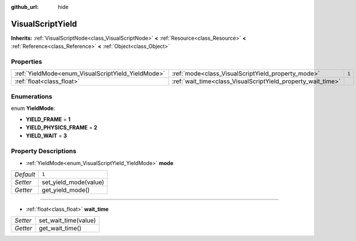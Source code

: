 :github_url: hide

.. Generated automatically by doc/tools/makerst.py in Godot's source tree.
.. DO NOT EDIT THIS FILE, but the VisualScriptYield.xml source instead.
.. The source is found in doc/classes or modules/<name>/doc_classes.

.. _class_VisualScriptYield:

VisualScriptYield
=================

**Inherits:** :ref:`VisualScriptNode<class_VisualScriptNode>` **<** :ref:`Resource<class_Resource>` **<** :ref:`Reference<class_Reference>` **<** :ref:`Object<class_Object>`



Properties
----------

+----------------------------------------------------+--------------------------------------------------------------+-------+
| :ref:`YieldMode<enum_VisualScriptYield_YieldMode>` | :ref:`mode<class_VisualScriptYield_property_mode>`           | ``1`` |
+----------------------------------------------------+--------------------------------------------------------------+-------+
| :ref:`float<class_float>`                          | :ref:`wait_time<class_VisualScriptYield_property_wait_time>` |       |
+----------------------------------------------------+--------------------------------------------------------------+-------+

Enumerations
------------

.. _enum_VisualScriptYield_YieldMode:

.. _class_VisualScriptYield_constant_YIELD_FRAME:

.. _class_VisualScriptYield_constant_YIELD_PHYSICS_FRAME:

.. _class_VisualScriptYield_constant_YIELD_WAIT:

enum **YieldMode**:

- **YIELD_FRAME** = **1**

- **YIELD_PHYSICS_FRAME** = **2**

- **YIELD_WAIT** = **3**

Property Descriptions
---------------------

.. _class_VisualScriptYield_property_mode:

- :ref:`YieldMode<enum_VisualScriptYield_YieldMode>` **mode**

+-----------+-----------------------+
| *Default* | ``1``                 |
+-----------+-----------------------+
| *Setter*  | set_yield_mode(value) |
+-----------+-----------------------+
| *Getter*  | get_yield_mode()      |
+-----------+-----------------------+

----

.. _class_VisualScriptYield_property_wait_time:

- :ref:`float<class_float>` **wait_time**

+----------+----------------------+
| *Setter* | set_wait_time(value) |
+----------+----------------------+
| *Getter* | get_wait_time()      |
+----------+----------------------+

